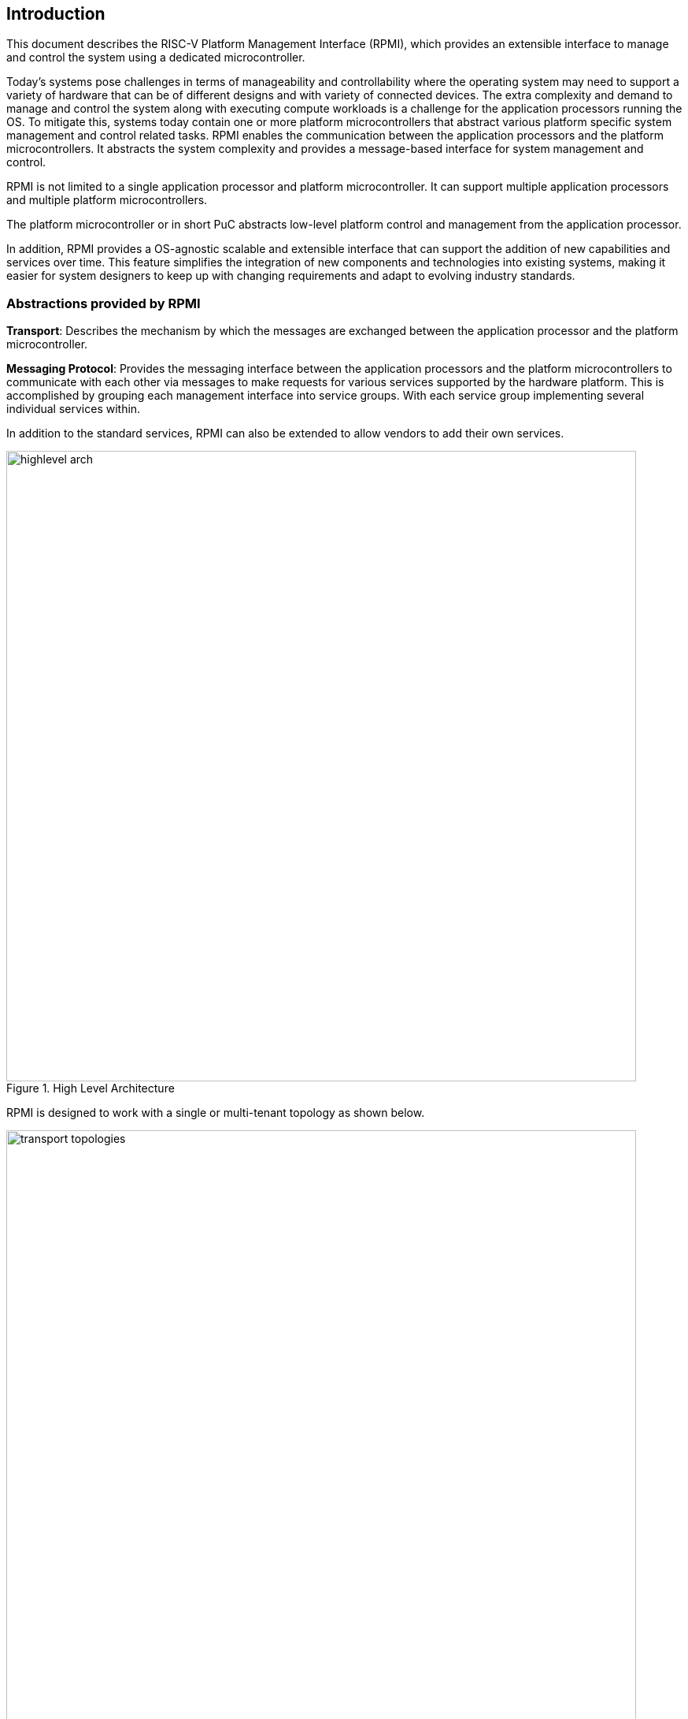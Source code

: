 :path: src/
:imagesdir: ../images

ifdef::rootpath[]
:imagesdir: {rootpath}{path}{imagesdir}
endif::rootpath[]

ifndef::rootpath[]
:rootpath: ./../
endif::rootpath[]

[[intro]]
== Introduction
This document describes the RISC-V Platform Management Interface (RPMI), which
provides an extensible interface to manage and control the system using a 
dedicated microcontroller. 

Today's systems pose challenges in terms of manageability and controllability
where the operating system may need to support a variety of hardware that can be
of different designs and with variety of connected devices. The extra complexity
and demand to manage and control the system along with executing compute
workloads is a challenge for the application processors running the OS. To
mitigate this, systems today contain one or more platform microcontrollers
that abstract various platform specific system management and control related
tasks. RPMI enables the communication between the application processors and the
platform microcontrollers. It abstracts the system complexity and provides a
message-based interface for system management and control.

RPMI is not limited to a single application processor and platform
microcontroller. It can support multiple application processors and multiple
platform microcontrollers.

The platform microcontroller or in short PuC abstracts low-level platform
control and management from the application processor.

In addition, RPMI provides a OS-agnostic scalable and extensible interface that
can support the addition of new capabilities and services over time. This
feature simplifies the integration of new components and technologies into
existing systems, making it easier for system designers to keep up with changing
requirements and adapt to evolving industry standards.

=== Abstractions provided by RPMI
*Transport*: Describes the mechanism by which the messages are exchanged
between the application processor and the platform microcontroller.

*Messaging Protocol*: Provides the messaging interface between the application
processors and the platform microcontrollers to communicate with each other via
messages to make requests for various services supported by the hardware
platform. This is accomplished by grouping each management interface into
service groups. With each service group implementing several individual
services within.

In addition to the standard services, RPMI can also be extended to allow vendors
to add their own services.

.High Level Architecture
image::highlevel-arch.png[width=800,height=800, align="center"]

RPMI is designed to work with a single or multi-tenant topology as shown
below.

[#img-transport-topologies]
.Transport for M-Mode and S-Mode
image::transport-topologies.png[width=800,height=800, align="center"]

==== RPMI Client
An RPMI client is a software or a driver which is capable of sending and
receiving RPMI messages.

==== RPMI Context
An RPMI context consists of an RPMI transport instance with RPMI message protocol
layer. Each RPMI context has a mandatory BASE service group enabled along with
one or more optional service groups. 

An RPMI context is specific to a RISC-V privilege level in an application
processor. An RPMI context must only be accessible at a given privilege level.
Each service group in RPMI defines the privilege level at which it can be accessed.
An RPMI context must only enable service group which are allowed as per the
service group privilege level requirement.
